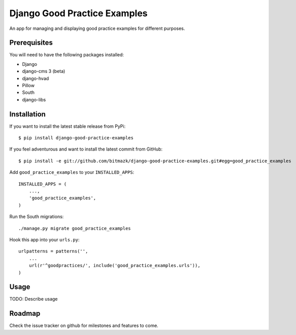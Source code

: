 Django Good Practice Examples
=============================

An app for managing and displaying good practice examples for different
purposes.

Prerequisites
-------------

You will need to have the following packages installed:

* Django
* django-cms 3 (beta)
* django-hvad
* Pillow
* South
* django-libs


Installation
------------

If you want to install the latest stable release from PyPi::

    $ pip install django-good-practice-examples

If you feel adventurous and want to install the latest commit from GitHub::

    $ pip install -e git://github.com/bitmazk/django-good-practice-examples.git#egg=good_practice_examples

Add ``good_practice_examples`` to your ``INSTALLED_APPS``::

    INSTALLED_APPS = (
        ...,
        'good_practice_examples',
    )

Run the South migrations::

    ./manage.py migrate good_practice_examples

Hook this app into your ``urls.py``::

    urlpatterns = patterns('',
        ...
        url(r'^goodpractices/', include('good_practice_examples.urls')),
    )

Usage
-----


TODO: Describe usage


Roadmap
-------

Check the issue tracker on github for milestones and features to come.
